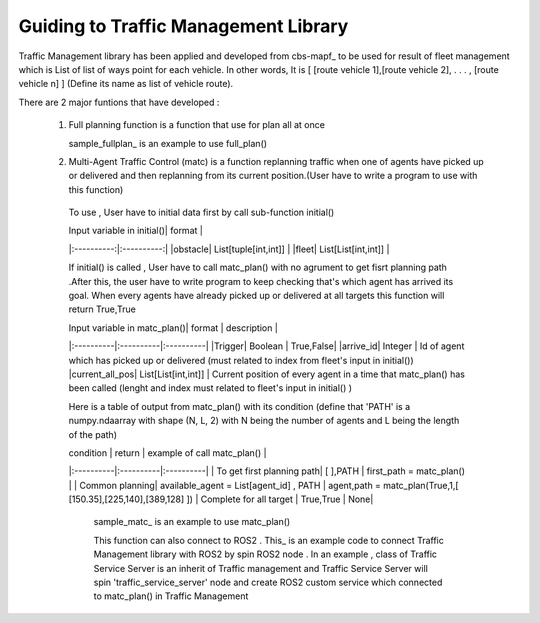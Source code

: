 Guiding to Traffic Management Library
========
                        
Traffic Management library has been applied and developed from cbs-mapf_ to be used for result of fleet management which is List of list of ways point for each vehicle. 
In other words, It is [ [route vehicle 1],[route vehicle 2], . . . , [route vehicle n] ] (Define its name as list of vehicle route).

There are 2 major funtions that have developed : 

   1. Full planning function  is a function that use for plan all at once
      

      .. image:: tutorial_pic/full_plan.jpg
         :width: 800
         :height: 200
         :alt: Alternative text
         :align: center
   
      sample_fullplan_ is an example to use full_plan()

      
   
   

   2.  Multi-Agent Traffic Control (matc) is a function replanning traffic when one of agents have picked up or delivered and then replanning from its current position.(User have to write a program to use with this function) 
      To use , User have to initial data first by call sub-function initial() 
   
      | Input variable in initial()| format |
      |:----------:|:----------:|
      |obstacle| List[tuple[int,int]] |
      |fleet| List[List[int,int]] |
      
      If initial() is called , User have to call matc_plan() with no agrument to get fisrt planning path .After this, the user have to write program to keep checking that's which agent has arrived its goal. When every agents have already picked up or delivered at all targets this function will return True,True
      
      | Input variable in  matc_plan()| format | description |
      |:----------|:----------|:----------|
      |Trigger| Boolean | True,False|
      |arrive_id| Integer | Id of agent which has picked up or delivered (must related to index from fleet's input in initial())
      |current_all_pos| List[List[int,int]] | Current position of every agent in a time that matc_plan() has been called (lenght and index must related to fleet's input in initial() )
      
      Here is a table of output from matc_plan() with its condition (define that 'PATH' is a numpy.ndaarray with shape (N, L, 2) with N being the number of agents and L being the length of the path)
      
      | condition | return | example of call matc_plan() |
      |:----------|:----------|:----------|
      | To get first planning path| [ ],PATH | first_path = matc_plan() |
      | Common planning| available_agent = List[agent_id] , PATH | agent,path = matc_plan(True,1,[ [150.35],[225,140],[389,128] ])
      | Complete for all target | True,True | None|
      

         sample_matc_ is an example to use matc_plan()


         This function can also connect to ROS2 . This_ is an example code to connect Traffic Management library with ROS2 by spin ROS2 node . In an example , class of Traffic Service Server is an inherit of Traffic management and Traffic Service Server will spin 'traffic_service_server' node and create ROS2 custom service which connected to matc_plan() in Traffic Management

            


   .. _cbs-mapf:https://pypi.org/project/cbs-mapf/
   .. _This:https://github.com/nattasit63/matc/blob/main/matc_pkg/scripts/sample_connect_ROS2.py
   .. _sample_matc:https://github.com/nattasit63/matc/blob/main/matc_pkg/scripts/sample_matc.py
   .. _sample_fullplan:https://github.com/nattasit63/matc/blob/main/matc_pkg/scripts/sample_fullplan.py